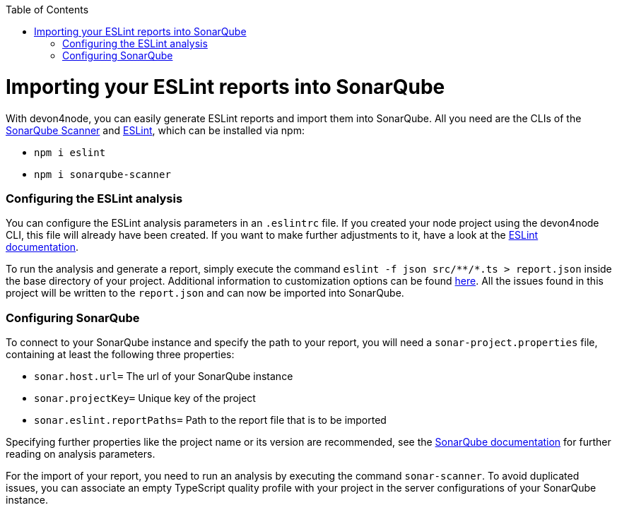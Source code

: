 :toc: macro

ifdef::env-github[]
:tip-caption: :bulb:
:note-caption: :information_source:
:important-caption: :heavy_exclamation_mark:
:caution-caption: :fire:
:warning-caption: :warning:
endif::[]

toc::[]
:idprefix:
:idseperator: -
:reproducible:
:source-highligter: rouge
:listing-caption: Listing

= Importing your ESLint reports into SonarQube

With devon4node, you can easily generate ESLint reports and import them into SonarQube. All you need are the CLIs of the link:https://docs.sonarqube.org/latest/analysis/scan/sonarscanner/[SonarQube Scanner] and link:https://eslint.org/docs/user-guide/command-line-interface[ESLint], which can be installed via npm:

- `npm i eslint`
- `npm i sonarqube-scanner`

=== Configuring the ESLint analysis

You can configure the ESLint analysis parameters in an `.eslintrc` file. If you created your node project using the devon4node CLI, this file will already have been created. If you want to make further adjustments to it, have a look at the link:https://eslint.org/docs/user-guide/configuring[ESLint documentation].

To run the analysis and generate a report, simply execute the command `eslint -f json src/\**/*.ts > report.json` inside the base directory of your project. Additional information to customization options can be found link:https://eslint.org/docs/user-guide/command-line-interface[here]. All the issues found in this project will be written to the `report.json` and can now be imported into SonarQube.

=== Configuring SonarQube

To connect to your SonarQube instance and specify the path to your report, you will need a `sonar-project.properties` file, containing at least the following three properties:

- `sonar.host.url=` The url of your SonarQube instance 
- `sonar.projectKey=` Unique key of the project
- `sonar.eslint.reportPaths=` Path to the report file that is to be imported

Specifying further properties like the project name or its version are recommended, see the link:https://docs.sonarqube.org/latest/analysis/analysis-parameters/[SonarQube documentation] for further reading on analysis parameters.

For the import of your report, you need to run an analysis by executing the command `sonar-scanner`. To avoid duplicated issues, you can associate an empty TypeScript quality profile with your project in the server configurations of your SonarQube instance. 